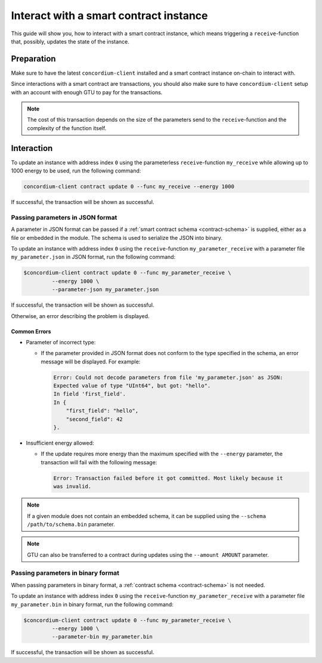 .. _interact-instance:

=======================================
Interact with a smart contract instance
=======================================

This guide will show you, how to interact with a smart contract instance, which
means triggering a ``receive``-function that, possibly, updates the state of the
instance.

Preparation
===========

Make sure to have the latest ``concordium-client`` installed and a smart
contract instance on-chain to interact with.

.. seealso::
    For instructions on how to install ``concordium-client`` see
    :ref:`setup-tools`.

    For how to deploy a smart contract module see :ref:`deploy-module` and for
    how to create an instance see :ref:`initialize-contract`.

Since interactions with a smart contract are transactions, you should also make
sure to have ``concordium-client`` setup with an account with enough GTU to pay
for the transactions.

.. note::
    The cost of this transaction depends on the size of the parameters send to
    the ``receive``-function and the complexity of the function itself.

Interaction
===========

To update an instance with address index ``0`` using the parameterless
``receive``-function ``my_receive`` while allowing up to 1000 energy to be used,
run the following command:

.. code-block:: console

    concordium-client contract update 0 --func my_receive --energy 1000

If successful, the transaction will be shown as successful.

.. todo::

   Show output once concordium-client has been updated to show it.

Passing parameters in JSON format
---------------------------------

A parameter in JSON format can be passed if a :ref:`smart contract schema
<contract-schema>` is supplied, either as a file or embedded in the module.
The schema is used to serialize the JSON into binary.

.. seealso::

   :ref:`Read more about why and how to use smart contract schemas
   <contract-schema>`.

To update an instance with address index ``0`` using the ``receive``-function
``my_parameter_receive`` with a parameter file ``my_parameter.json`` in JSON
format, run the following command:

.. code-block:: console

   $concordium-client contract update 0 --func my_parameter_receive \
            --energy 1000 \
            --parameter-json my_parameter.json

If successful, the transaction will be shown as successful.

.. seealso::

   For more information about contract instance addresses, see
   :ref:`references-on-chain`.

.. todo::

   Show output once concordium-client has been updated to show it.

Otherwise, an error describing the problem is displayed.

Common Errors
^^^^^^^^^^^^^

* Parameter of incorrect type:

  * If the parameter provided in JSON format does not conform to the type
    specified in the schema, an error message will be displayed. For example:

    .. code-block:: console

       Error: Could not decode parameters from file 'my_parameter.json' as JSON:
       Expected value of type "UInt64", but got: "hello".
       In field 'first_field'.
       In {
           "first_field": "hello",
           "second_field": 42
       }.

* Insufficient energy allowed:

  * If the update requires more energy than the maximum specified with
    the ``--energy`` parameter, the transaction will fail with the following
    message:

    .. code-block:: console

       Error: Transaction failed before it got committed. Most likely because it
       was invalid.

.. note::

   If a given module does not contain an embedded schema, it can be supplied
   using the ``--schema /path/to/schema.bin`` parameter.

.. note::

   GTU can also be transferred to a contract during updates using the
   ``--amount AMOUNT`` parameter.

Passing parameters in binary format
-----------------------------------

When passing parameters in binary format, a
:ref:`contract schema <contract-schema>` is not needed.

To update an instance with address index ``0`` using the ``receive``-function
``my_parameter_receive`` with a parameter file ``my_parameter.bin`` in binary
format, run the following command:

.. code-block:: console

   $concordium-client contract update 0 --func my_parameter_receive \
            --energy 1000 \
            --parameter-bin my_parameter.bin


If successful, the transaction will be shown as successful.

.. todo::

   Show output once concordium-client has been updated to show it.

.. seealso::

   For information on how to work with parameters in smart contracts, see
   :ref:`working-with-parameters`.

.. _parameter_cursor():
   https://docs.rs/concordium-std/0.2.0/concordium_std/trait.HasInitContext.html#tymethod.parameter_cursor
.. _get(): https://docs.rs/concordium-std/0.2.0/concordium_std/trait.Get.html#tymethod.get
.. _read(): https://docs.rs/concordium-std/0.2.0/concordium_std/trait.Read.html#method.read_u8
